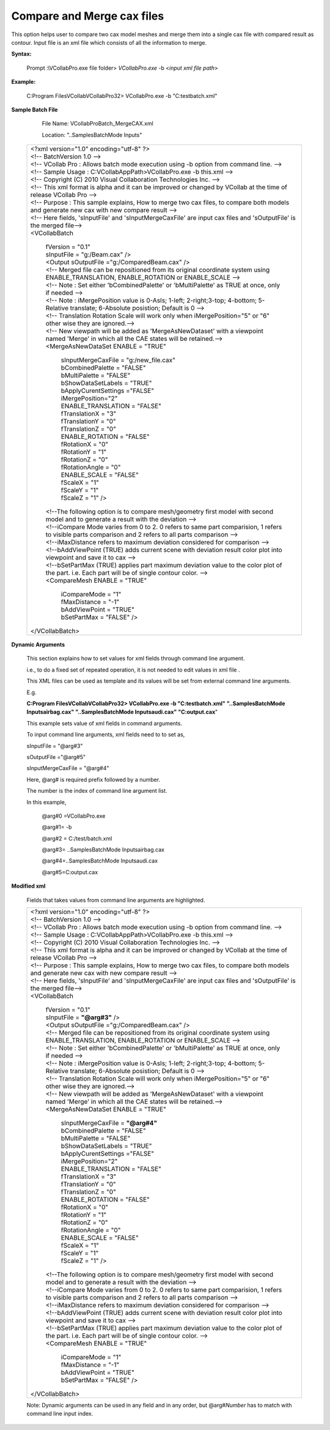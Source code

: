 Compare and Merge cax files
===========================

This option helps user to compare two cax model meshes and merge them into a single cax file with compared result as contour. Input file is an xml file which consists of all the information to merge.

**Syntax:**

 Prompt :\\VCollabPro.exe file folder> *VCollabPro.exe* -b  <*input xml file path*>

**Example:**

    C:\Program Files\VCollab\VCollabPro32> VCollabPro.exe -b
    "C:\test\batch.xml"

**Sample Batch File**

    File Name: VCollabProBatch_MergeCAX.xml

    Location: "..\Samples\BatchMode Inputs\"
 

 +---------------------------------------------------------------+
 |  | <?xml version="1.0" encoding="utf-8" ?>                    |
 |  | <!-- BatchVersion 1.0 -->                                  |
 |  | <!-- VCollab Pro : Allows batch mode execution using -b    |
 |    option from command line. -->                              |
 |  | <!-- Sample Usage : C:\VCollabAppPath>VCollabPro.exe -b    |
 |    this.xml -->                                               |
 |  | <!-- Copyright (C) 2010 Visual Collaboration Technologies  |
 |    Inc. -->                                                   |
 |  | <!-- This xml format is alpha and it can be improved or    |
 |    changed by VCollab at the time of release VCollab Pro -->  |
 |  | <!-- Purpose : This sample explains, How to merge two cax  |
 |    files, to compare both models and generate new cax with    |
 |    new compare result -->                                     |
 |  | <!-- Here fields, 'sInputFile' and 'sInputMergeCaxFile'    |
 |    are input cax files and 'sOutputFile' is the merged        |
 |    file-->                                                    |
 |  | <VCollabBatch                                              |
 |                                                               |
 |   | fVersion = "0.1"                                          |
 |   | sInputFile = "g:/Beam.cax" />                             |
 |                                                               |
 |   | <Output sOutputFile ="g:/ComparedBeam.cax" />             |
 |   | <!-- Merged file can be repositioned from its original    |
 |     coordinate system using ENABLE_TRANSLATION,               |
 |     ENABLE_ROTATION or ENABLE_SCALE -->                       |
 |   | <!-- Note : Set either 'bCombinedPalette' or              |
 |     'bMultiPalette' as TRUE at once, only if needed -->       |
 |   | <!-- Note : iMergePosition value is 0-AsIs; 1-left;       |
 |     2-right;3-top; 4-bottom; 5-Relative translate;            |
 |     6-Absolute posistion; Default is  0 -->                   |
 |   | <!-- Translation Rotation Scale will work only when       |
 |     iMergePosition="5" or "6" other wise they are ignored.--> |
 |   | <!-- New viewpath will be added as 'MergeAsNewDataset'    |
 |     with a viewpoint named 'Merge' in which all the CAE       |
 |     states will be retained.-->                               |
 |   | <MergeAsNewDataSet ENABLE = "TRUE"                        |
 |                                                               |
 |     | sInputMergeCaxFile = "g:/new_file.cax"                  |
 |     | bCombinedPalette = "FALSE"                              |
 |     | bMultiPalette = "FALSE"                                 |
 |     | bShowDataSetLabels = "TRUE"                             |
 |                                                               |
 |     | bApplyCurentSettings ="FALSE"                           |
 |     | iMergePosition="2"                                      |
 |     | ENABLE_TRANSLATION = "FALSE"                            |
 |     | fTranslationX = "3"                                     |
 |     | fTranslationY = "0"                                     |
 |     | fTranslationZ = "0"                                     |
 |     | ENABLE_ROTATION = "FALSE"                               |
 |     | fRotationX = "0"                                        |
 |     | fRotationY = "1"                                        |
 |     | fRotationZ = "0"                                        |
 |     | fRotationAngle = "0"                                    |
 |     | ENABLE_SCALE = "FALSE"                                  |
 |     | fScaleX = "1"                                           |
 |     | fScaleY = "1"                                           |
 |     | fScaleZ = "1" />                                        |
 |                                                               |
 |   | <!--The following option is to compare mesh/geometry      |
 |     first model with second model and to generate             |
 |     a result with the deviation -->                           |
 |   | <!--iCompare Mode varies from 0 to 2. 0 refers to         |
 |     same part comparision, 1 refers to visible parts          |
 |     comparison and 2 refers to all parts comparison -->       |
 |   | <!--iMaxDistance refers to maximum deviation considered   |
 |     for comparison -->                                        |
 |   | <!--bAddViewPoint (TRUE) adds current scene with          |
 |     deviation result color plot into viewpoint and save       |
 |     it to cax -->                                             |
 |   | <!--bSetPartMax (TRUE) applies part maximum deviation     |
 |     value to the color plot of the part. i.e. Each part       |
 |     will be of single contour color. -->                      |
 |                                                               |
 |   | <CompareMesh ENABLE = "TRUE"                              |
 |                                                               |
 |    | iCompareMode = "1"                                       |
 |    | fMaxDistance = "-1"                                      |
 |    | bAddViewPoint = "TRUE"                                   |
 |    | bSetPartMax = "FALSE"  />                                |
 |                                                               |
 |  | </VCollabBatch>                                            |
 +---------------------------------------------------------------+

**Dynamic Arguments**

 This section explains how to set values for xml fields through
 command line argument.

 i.e., to do a fixed set of repeated operation, it is not needed to
 edit values in xml file .

 This XML files can be used as template and its values will be set
 from external command line arguments.

 E.g.

 **C:\Program Files\VCollab\VCollabPro32> VCollabPro.exe -b
 "C:\test\batch.xml" "..\Samples\BatchMode Inputs\airbag.cax"
 "..\Samples\BatchMode Inputs\audi.cax" "C:\output.cax**"

 This example sets value of xml fields in command arguments.

 To input command line arguments, xml fields need to to set as,

 sInputFile = "@arg#3"
 
 sOutputFile ="@arg#5" 
 
 sInputMergeCaxFile = "@arg#4"

 Here, @arg# is required prefix followed by a number.

 The number is the index of command line argument list.

 In this example,

  @arg#0 =VCollabPro.exe
 
  @arg#1= -b
 
  @arg#2 = C:/test/batch.xml
 
  @arg#3= ..\Samples\BatchMode Inputs\airbag.cax
 
  @arg#4=..\Samples\BatchMode Inputs\audi.cax
 
  @arg#5=C:\output.cax


**Modified xml**

 Fields that takes values from command line arguments are highlighted.


 +---------------------------------------------------------------+
 |  | <?xml version="1.0" encoding="utf-8" ?>                    |
 |  | <!-- BatchVersion 1.0 -->                                  |
 |  | <!-- VCollab Pro : Allows batch mode execution using -b    |
 |    option from command line. -->                              |
 |  | <!-- Sample Usage : C:\VCollabAppPath>VCollabPro.exe -b    |
 |    this.xml -->                                               |
 |  | <!-- Copyright (C) 2010 Visual Collaboration Technologies  |
 |    Inc. -->                                                   |
 |  | <!-- This xml format is alpha and it can be improved or    |
 |    changed by VCollab at the time of release VCollab Pro -->  |
 |  | <!-- Purpose : This sample explains, How to merge two cax  |
 |    files, to compare both models and generate new cax with    |
 |    new compare result -->                                     |
 |  | <!-- Here fields, 'sInputFile' and 'sInputMergeCaxFile'    |
 |    are input cax files and 'sOutputFile' is the merged        |
 |    file-->                                                    |
 |  | <VCollabBatch                                              |
 |                                                               |
 |   | fVersion = "0.1"                                          |
 |   | sInputFile = **"@arg#3"** />                              |
 |                                                               |
 |   | <Output sOutputFile ="g:/ComparedBeam.cax" />             |
 |   | <!-- Merged file can be repositioned from its original    |
 |     coordinate system using ENABLE_TRANSLATION,               |
 |     ENABLE_ROTATION or ENABLE_SCALE -->                       |
 |   | <!-- Note : Set either 'bCombinedPalette' or              |
 |     'bMultiPalette' as TRUE at once, only if needed -->       |
 |   | <!-- Note : iMergePosition value is 0-AsIs; 1-left;       |
 |     2-right;3-top; 4-bottom; 5-Relative translate;            |
 |     6-Absolute posistion; Default is  0 -->                   |
 |   | <!-- Translation Rotation Scale will work only when       |
 |     iMergePosition="5" or "6" other wise they are ignored.--> |
 |   | <!-- New viewpath will be added as 'MergeAsNewDataset'    |
 |     with a viewpoint named 'Merge' in which all the CAE       |
 |     states will be retained.-->                               |
 |   | <MergeAsNewDataSet ENABLE = "TRUE"                        |
 |                                                               |
 |     | sInputMergeCaxFile = **"@arg#4"**                       |
 |     | bCombinedPalette = "FALSE"                              |
 |     | bMultiPalette = "FALSE"                                 |
 |     | bShowDataSetLabels = "TRUE"                             |
 |                                                               |
 |     | bApplyCurentSettings ="FALSE"                           |
 |     | iMergePosition="2"                                      |
 |     | ENABLE_TRANSLATION = "FALSE"                            |
 |     | fTranslationX = "3"                                     |
 |     | fTranslationY = "0"                                     |
 |     | fTranslationZ = "0"                                     |
 |     | ENABLE_ROTATION = "FALSE"                               |
 |     | fRotationX = "0"                                        |
 |     | fRotationY = "1"                                        |
 |     | fRotationZ = "0"                                        |
 |     | fRotationAngle = "0"                                    |
 |     | ENABLE_SCALE = "FALSE"                                  |
 |     | fScaleX = "1"                                           |
 |     | fScaleY = "1"                                           |
 |     | fScaleZ = "1" />                                        |
 |                                                               |
 |   | <!--The following option is to compare mesh/geometry      |
 |     first model with second model and to generate             |
 |     a result with the deviation -->                           |
 |   | <!--iCompare Mode varies from 0 to 2. 0 refers to         |
 |     same part comparision, 1 refers to visible parts          |
 |     comparison and 2 refers to all parts comparison -->       |
 |   | <!--iMaxDistance refers to maximum deviation considered   |
 |     for comparison -->                                        |
 |   | <!--bAddViewPoint (TRUE) adds current scene with          |
 |     deviation result color plot into viewpoint and save       |
 |     it to cax -->                                             |
 |   | <!--bSetPartMax (TRUE) applies part maximum deviation     |
 |     value to the color plot of the part. i.e. Each part       |
 |     will be of single contour color. -->                      |
 |                                                               |
 |   | <CompareMesh ENABLE = "TRUE"                              |
 |                                                               |
 |    | iCompareMode = "1"                                       |
 |    | fMaxDistance = "-1"                                      |
 |    | bAddViewPoint = "TRUE"                                   |
 |    | bSetPartMax = "FALSE"  />                                |
 |                                                               |
 |  | </VCollabBatch>                                            |
 +---------------------------------------------------------------+

 Note: Dynamic arguments can be used in any field and in any order, but @arg#\ *Number* has to match with command line input index.
